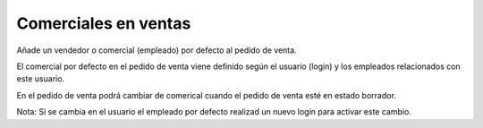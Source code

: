 =====================
Comerciales en ventas
=====================

Añade un vendedor o comercial (empleado) por defecto al pedido de venta.

El comercial por defecto en el pedido de venta viene definido según
el usuario (login) y los empleados relacionados con este usuario.

En el pedido de venta podrá cambiar de comerical cuando el pedido de venta
esté en estado borrador.

Nota:
Si se cambia en el usuario el empleado por defecto realizad un nuevo login
para activar este cambio.
